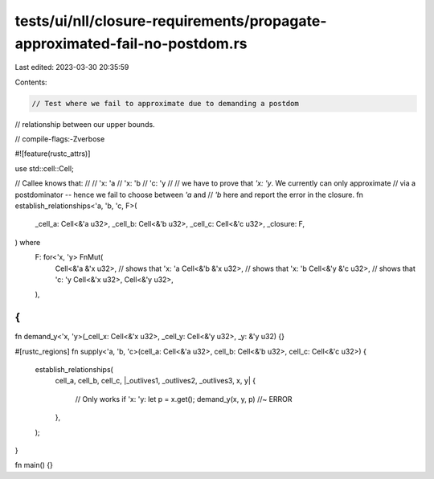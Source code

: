 tests/ui/nll/closure-requirements/propagate-approximated-fail-no-postdom.rs
===========================================================================

Last edited: 2023-03-30 20:35:59

Contents:

.. code-block:: rs

    // Test where we fail to approximate due to demanding a postdom
// relationship between our upper bounds.

// compile-flags:-Zverbose

#![feature(rustc_attrs)]

use std::cell::Cell;

// Callee knows that:
//
// 'x: 'a
// 'x: 'b
// 'c: 'y
//
// we have to prove that `'x: 'y`. We currently can only approximate
// via a postdominator -- hence we fail to choose between `'a` and
// `'b` here and report the error in the closure.
fn establish_relationships<'a, 'b, 'c, F>(
    _cell_a: Cell<&'a u32>,
    _cell_b: Cell<&'b u32>,
    _cell_c: Cell<&'c u32>,
    _closure: F,
) where
    F: for<'x, 'y> FnMut(
        Cell<&'a &'x u32>, // shows that 'x: 'a
        Cell<&'b &'x u32>, // shows that 'x: 'b
        Cell<&'y &'c u32>, // shows that 'c: 'y
        Cell<&'x u32>,
        Cell<&'y u32>,
    ),
{
}

fn demand_y<'x, 'y>(_cell_x: Cell<&'x u32>, _cell_y: Cell<&'y u32>, _y: &'y u32) {}

#[rustc_regions]
fn supply<'a, 'b, 'c>(cell_a: Cell<&'a u32>, cell_b: Cell<&'b u32>, cell_c: Cell<&'c u32>) {
    establish_relationships(
        cell_a,
        cell_b,
        cell_c,
        |_outlives1, _outlives2, _outlives3, x, y| {
            // Only works if 'x: 'y:
            let p = x.get();
            demand_y(x, y, p) //~ ERROR
        },
    );
}

fn main() {}


